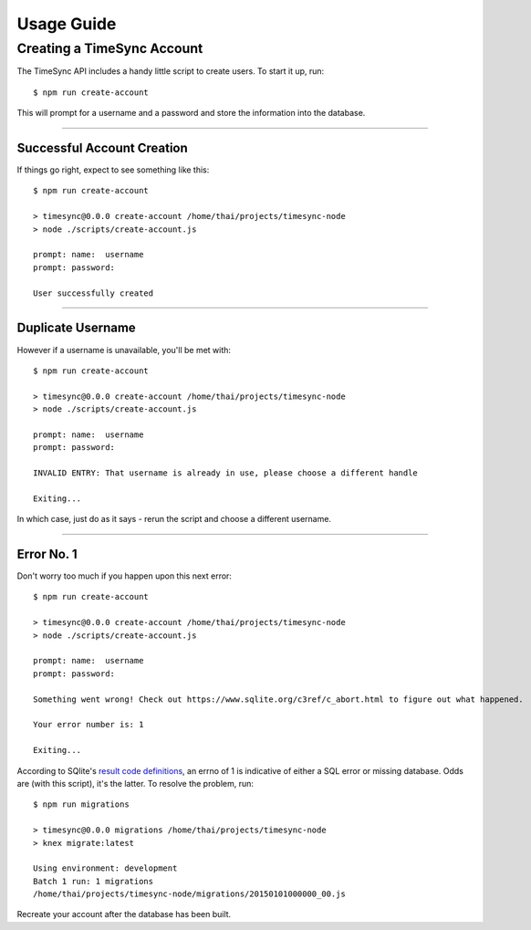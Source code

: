 .. _usage:

===========
Usage Guide
===========

Creating a TimeSync Account
---------------------------

The TimeSync API includes a handy little script to create users. To start it
up, run::

    $ npm run create-account

This will prompt for a username and a password and store the information into
the database.

-----------------


Successful Account Creation
~~~~~~~~~~~~~~~~~~~~~~~~~~~
If things go right, expect to see something like this::

    $ npm run create-account

    > timesync@0.0.0 create-account /home/thai/projects/timesync-node
    > node ./scripts/create-account.js

    prompt: name:  username
    prompt: password:  

    User successfully created

-----------------


Duplicate Username
~~~~~~~~~~~~~~~~~~
However if a username is unavailable, you'll be met with::

    $ npm run create-account

    > timesync@0.0.0 create-account /home/thai/projects/timesync-node
    > node ./scripts/create-account.js

    prompt: name:  username
    prompt: password:  

    INVALID ENTRY: That username is already in use, please choose a different handle

    Exiting... 

In which case, just do as it says - rerun the script and choose a different
username. 

-----------------


Error No. 1
~~~~~~~~~~~
Don't worry too much if you happen upon this next error::
    
    $ npm run create-account

    > timesync@0.0.0 create-account /home/thai/projects/timesync-node
    > node ./scripts/create-account.js

    prompt: name:  username
    prompt: password:  

    Something went wrong! Check out https://www.sqlite.org/c3ref/c_abort.html to figure out what happened.

    Your error number is: 1

    Exiting...

According to SQlite's `result code definitions`_, an errno of 1 is indicative
of either a SQL error or missing database. Odds are (with this script), it's
the latter. To resolve the problem, run::
    
    $ npm run migrations

    > timesync@0.0.0 migrations /home/thai/projects/timesync-node
    > knex migrate:latest

    Using environment: development
    Batch 1 run: 1 migrations 
    /home/thai/projects/timesync-node/migrations/20150101000000_00.js

Recreate your account after the database has been built.

.. _result code definitions: https://www.sqlite.org/c3ref/c_abort.html    

